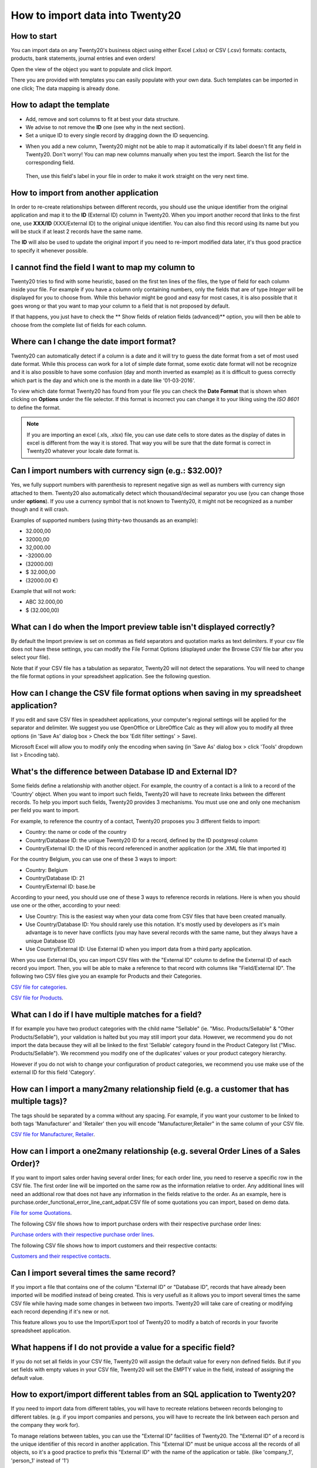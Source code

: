 ============================
How to import data into Twenty20
============================

How to start
------------
You can import data on any Twenty20's business object using either Excel
(.xlsx) or CSV (.csv) formats:
contacts, products, bank statements, journal entries and even orders!

Open the view of the object you want to populate and click *Import*.

.. image:: media/import_button.png
    :align: center

There you are provided with templates you can easily populate
with your own data. Such templates can be imported in one click; 
The data mapping is already done.


How to adapt the template
-------------------------

* Add, remove and sort columns to fit at best your data structure.
* We advise to not remove the **ID** one (see why in the next section).
* Set a unique ID to every single record by dragging down the ID sequencing.

.. image:: media/dragdown.gif
    :align: center

* When you add a new column, Twenty20 might not be able to map it automatically if its
  label doesn't fit any field in Twenty20. Don't worry! You can map
  new columns manually when you test the import. Search the list for the
  corresponding field.

    .. image:: media/field_list.png
        :align: center

  Then, use this field's label in your file in order to make it work
  straight on the very next time.


How to import from another application
--------------------------------------

In order to re-create relationships between different records, 
you should use the unique identifier from the original application 
and map it to the **ID** (External ID) column in Twenty20.
When you import another record that links to the first one, 
use **XXX/ID** (XXX/External ID) to the original unique identifier.
You can also find this record using its name but you will be stuck 
if at least 2 records have the same name.

The **ID** will also be used to update the original import 
if you need to re-import modified data later, 
it's thus good practice to specify it whenever possible.


I cannot find the field I want to map my column to
--------------------------------------------------

Twenty20 tries to find with some heuristic, based on the first ten lines of
the files, the type of field for each column inside your file. 
For example if you have a column only containing numbers, 
only the fields that are of type *Integer* will be displayed for you 
to choose from. 
While this behavior might be good and easy for most cases, 
it is also possible that it goes wrong or that you want to 
map your column to a field that is not proposed by default.

If that happens, you just have to check the 
** Show fields of relation fields (advanced)** option, 
you will then be able to choose from the complete list of fields for each column.

.. image:: media/field_list.png
  :align: center

Where can I change the date import format?
------------------------------------------

Twenty20 can automatically detect if a column is a date and it will try to guess the date format from a set of most used date format. While this process can work for a lot of simple date format, some exotic date format will not be recognize and it is also possible to have some confusion (day and month inverted as example) as it is difficult to guess correctly which part is the day and which one is the month in a date like '01-03-2016'.

To view which date format Twenty20 has found from your file you can check the **Date Format** that is shown when clicking on **Options** under the file selector. If this format is incorrect you can change it to your liking using the *ISO 8601* to define the format.

.. note::
    If you are importing an excel (.xls, .xlsx) file, you can use date cells to store dates as the display of dates in excel is different from the way it is stored. That way you will be sure that the date format is correct in Twenty20 whatever your locale date format is.



Can I import numbers with currency sign (e.g.: $32.00)?
-------------------------------------------------------

Yes, we fully support numbers with parenthesis to represent negative sign as well as numbers with currency sign attached to them. Twenty20 also automatically detect which thousand/decimal separator you use (you can change those under **options**). If you use a currency symbol that is not known to Twenty20, it might not be recognized as a number though and it will crash.

Examples of supported numbers (using thirty-two thousands as an example):

- 32.000,00
- 32000,00
- 32,000.00
- -32000.00
- (32000.00)
- $ 32.000,00
- (32000.00 €)

Example that will not work:

- ABC 32.000,00
- $ (32.000,00)



What can I do when the Import preview table isn't displayed correctly?
----------------------------------------------------------------------

By default the Import preview is set on commas as field separators and quotation marks as text delimiters. If your csv file does not have these settings, you can modify the File Format Options (displayed under the Browse CSV file bar after you select your file).

Note that if your CSV file has a tabulation as separator, Twenty20 will not detect the separations. You will need to change the file format options in your spreadsheet application. See the following question.



How can I change the CSV file format options when saving in my spreadsheet application?
---------------------------------------------------------------------------------------

If you edit and save CSV files in speadsheet applications, your computer's regional settings will be applied for the separator and delimiter. We suggest you use OpenOffice or LibreOffice Calc as they will allow you to modify all three options (in 'Save As' dialog box > Check the box 'Edit filter settings' > Save).

Microsoft Excel will allow you to modify only the encoding when saving (in 'Save As' dialog box > click 'Tools' dropdown list > Encoding tab).



What's the difference between Database ID and External ID?
----------------------------------------------------------

Some fields define a relationship with another object. For example, the country of a contact is a link to a record of the 'Country' object. When you want to import such fields, Twenty20 will have to recreate links between the different records. To help you import such fields, Twenty20 provides 3 mechanisms. You must use one and only one mechanism per field you want to import.

For example, to reference the country of a contact, Twenty20 proposes you 3 different fields to import:

- Country: the name or code of the country
- Country/Database ID: the unique Twenty20 ID for a record, defined by the ID postgresql column
- Country/External ID: the ID of this record referenced in another application (or the .XML file that imported it) 

For the country Belgium, you can use one of these 3 ways to import: 

- Country: Belgium
- Country/Database ID: 21
- Country/External ID: base.be

According to your need, you should use one of these 3 ways to reference records in relations. Here is when you should use one or the other, according to your need: 

- Use Country: This is the easiest way when your data come from CSV files that have been created manually.
- Use Country/Database ID: You should rarely use this notation. It's mostly used by developers as it's main advantage is to never have conflicts (you may have several records with the same name, but they always have a unique Database ID)
- Use Country/External ID: Use External ID when you import data from a third party application.

When you use External IDs, you can import CSV files with the "External ID" column to define the External ID of each record you import. Then, you will be able to make a reference to that record with columns like "Field/External ID". The following two CSV files give you an example for Products and their Categories.

`CSV file for categories <../../_static/example_files/External_id_3rd_party_application_product_categories.csv>`_.

`CSV file for Products <../../_static/example_files/External_id_3rd_party_application_products.csv>`_.


What can I do if I have multiple matches for a field?
-----------------------------------------------------

If for example you have two product categories with the child name "Sellable" (ie. "Misc. Products/Sellable" & "Other Products/Sellable"), your validation is halted but you may still import your data. However, we recommend you do not import the data because they will all be linked to the first 'Sellable' category found in the Product Category list ("Misc. Products/Sellable"). We recommend you modify one of the duplicates' values or your product category hierarchy.

However if you do not wish to change your configuration of product categories, we recommend you use make use of the external ID for this field 'Category'.



How can I import a many2many relationship field (e.g. a customer that has multiple tags)?
-----------------------------------------------------------------------------------------

The tags should be separated by a comma without any spacing. For example, if you want your customer to be linked to both tags 'Manufacturer' and 'Retailer' then you will encode "Manufacturer,Retailer" in the same column of your CSV file.

`CSV file for Manufacturer, Retailer <../../_static/example_files/m2m_customers_tags.csv>`_.



How can I import a one2many relationship (e.g. several Order Lines of a Sales Order)?
-------------------------------------------------------------------------------------

If you want to import sales order having several order lines; for each order line, you need to reserve a specific row in the CSV file. The first order line will be imported on the same row as the information relative to order. Any additional lines will need an addtional row that does not have any information in the fields relative to the order.
As an example, here is purchase.order_functional_error_line_cant_adpat.CSV file of some quotations you can import, based on demo data.

`File for some Quotations <../../_static/example_files/purchase.order_functional_error_line_cant_adpat.csv>`_.

The following CSV file shows how to import purchase orders with their respective purchase order lines:

`Purchase orders with their respective purchase order lines <../../_static/example_files/o2m_purchase_order_lines.csv>`_.

The following CSV file shows how to import customers and their respective contacts:

`Customers and their respective contacts <../../_static/example_files/o2m_customers_contacts.csv>`_.



Can I import several times the same record?
-------------------------------------------

If you import a file that contains one of the column "External ID" or "Database ID", records that have already been imported will be modified instead of being created. This is very usefull as it allows you to import several times the same CSV file while having made some changes in between two imports. Twenty20 will take care of creating or modifying each record depending if it's new or not.

This feature allows you to use the Import/Export tool of Twenty20 to modify a batch of records in your favorite spreadsheet application.



What happens if I do not provide a value for a specific field?
--------------------------------------------------------------

If you do not set all fields in your CSV file, Twenty20 will assign the default value for every non defined fields. But if you set fields with empty values in your CSV file, Twenty20 will set the EMPTY value in the field, instead of assigning the default value.



How to export/import different tables from an SQL application to Twenty20?
----------------------------------------------------------------------

If you need to import data from different tables, you will have to recreate relations between records belonging to different tables. (e.g. if you import companies and persons, you will have to recreate the link between each person and the company they work for).

To manage relations between tables, you can use the "External ID" facilities of Twenty20. The "External ID" of a record is the unique identifier of this record in another application. This "External ID" must be unique accoss all the records of all objects, so it's a good practice to prefix this "External ID" with the name of the application or table. (like 'company_1', 'person_1' instead of '1')

As an example, suppose you have a SQL database with two tables you want to import: companies and persons. Each person belong to one company, so you will have to recreate the link between a person and the company he work for. (If you want to test this example, here is a <a href="/base_import/static/csv/database_import_test.sql">dump of such a PostgreSQL database</a>)

We will first export all companies and their "External ID". In PSQL, write the following command:

.. code-block:: sh

    > copy (select 'company_'||id as "External ID",company_name as "Name",'True' as "Is a Company" from companies) TO '/tmp/company.csv' with CSV HEADER;

This SQL command will create the following CSV file::

    External ID,Name,Is a Company
    company_1,Bigees,True
    company_2,Organi,True
    company_3,Boum,True

To create the CSV file for persons, linked to companies, we will use the following SQL command in PSQL:

.. code-block:: sh

    > copy (select 'person_'||id as "External ID",person_name as "Name",'False' as "Is a Company",'company_'||company_id as "Related Company/External ID" from persons) TO '/tmp/person.csv' with CSV

It will produce the following CSV file::

    External ID,Name,Is a Company,Related Company/External ID
    person_1,Fabien,False,company_1
    person_2,Laurence,False,company_1
    person_3,Eric,False,company_2
    person_4,Ramsy,False,company_3

As you can see in this file, Fabien and Laurence are working for the Bigees company (company_1) and Eric is working for the Organi company. The relation between persons and companies is done using the External ID of the companies. We had to prefix the "External ID" by the name of the table to avoid a conflict of ID between persons and companies (person_1 and company_1 who shared the same ID 1 in the orignial database).

The two files produced are ready to be imported in Twenty20 without any modifications. After having imported these two CSV files, you will have 4 contacts and 3 companies. (the firsts two contacts are linked to the first company). You must first import the companies and then the persons.
